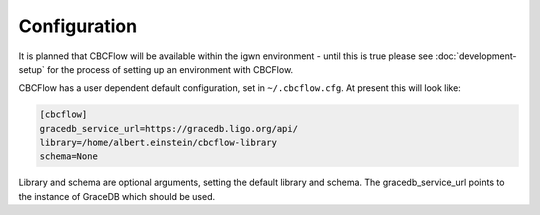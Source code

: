Configuration
=============
It is planned that CBCFlow will be available within the igwn environment - until this is true please see :doc:`development-setup` 
for the process of setting up an environment with CBCFlow.

CBCFlow has a user dependent default configuration, set in ``~/.cbcflow.cfg``. At present this will look like:

.. code-block::

    [cbcflow]
    gracedb_service_url=https://gracedb.ligo.org/api/
    library=/home/albert.einstein/cbcflow-library
    schema=None

Library and schema are optional arguments, setting the default library and schema.
The gracedb_service_url points to the instance of GraceDB which should be used.